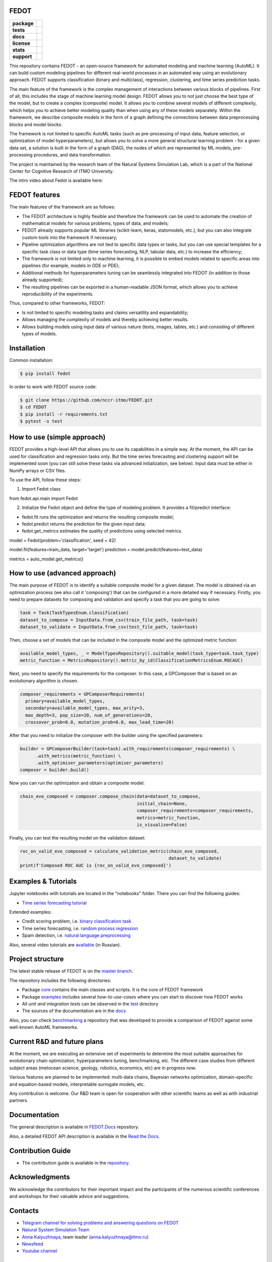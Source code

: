 FEDOT
============

.. start-badges
.. list-table::
   :stub-columns: 1

   * - package
     - | |pypi| |py_6| |py_7| |py_8|
   * - tests
     - | |build| |coverage|
   * - docs
     - |docs|
   * - license
     - | |license|
   * - stats
     - | |downloads_stats|
   * - support
     - | |tg|


.. end-badges

This repository contains FEDOT - an open-source framework for automated modeling and machine learning (AutoML). It can build custom modeling pipelines for different real-world processes in an automated way using an evolutionary approach. FEDOT supports classification (binary and multiclass), regression, clustering, and time series prediction tasks.

.. image:: https://itmo-nss-team.github.io/FEDOT.Docs/img/pipeline_small.png
   :alt: The structure of the modeling pipeline that can be optimised by FEDOT

The main feature of the framework is the complex management of interactions between various blocks of pipelines. First of all, this includes the stage of machine learning model design. FEDOT allows you to not just choose the best type of the model, but to create a complex (composite) model. It allows you to combine several models of different complexity, which helps you to achieve better modeling quality than when using any of these models separately. Within the framework, we describe composite models in the form of a graph defining the connections between data preprocessing blocks and model blocks.

The framework is not limited to specific AutoML tasks (such as pre-processing of input data, feature selection, or optimization of model hyperparameters), but allows you to solve a more general structural learning problem - for a given data set, a solution is built in the form of a graph (DAG), the nodes of which are represented by ML models, pre-processing procedures, and data transformation.

The project is maintained by the research team of the Natural Systems Simulation Lab, which is a part of the National Center for Cognitive Research of ITMO University.


The intro video about Fedot is available here:


.. image:: https://res.cloudinary.com/marcomontalbano/image/upload/v1606396758/video_to_markdown/images/youtube--RjbuV6i6de4-c05b58ac6eb4c4700831b2b3070cd403.jpg
   :target: http://www.youtube.com/watch?v=RjbuV6i6de4
   :alt: Introducing Fedot

FEDOT features
==============

The main features of the framework are as follows:

- The FEDOT architecture is highly flexible and therefore the framework can be used to automate the creation of mathematical models for various problems, types of data, and models;
- FEDOT already supports popular ML libraries (scikit-learn, keras, statsmodels, etc.), but you can also integrate custom tools into the framework if necessary;
- Pipeline optimization algorithms are not tied to specific data types or tasks, but you can use special templates for a specific task class or data type (time series forecasting, NLP, tabular data, etc.) to increase the efficiency;
- The framework is not limited only to machine learning, it is possible to embed models related to specific areas into pipelines (for example, models in ODE or PDE);
- Additional methods for hyperparameters tuning can be seamlessly integrated into FEDOT (in addition to those already supported);
- The resulting pipelines can be exported in a human-readable JSON format, which allows you to achieve reproducibility of the experiments.

Thus, compared to other frameworks, FEDOT:

- Is not limited to specific modeling tasks and claims versatility and expandability;
- Allows managing the complexity of models and thereby achieving better results.
- Allows building models using input data of various nature (texts, images, tables, etc.) and consisting of different types of models.

Installation
============

Common installation:

.. code-block::

  $ pip install fedot

In order to work with FEDOT source code:

.. code-block::

   $ git clone https://github.com/nccr-itmo/FEDOT.git
   $ cd FEDOT
   $ pip install -r requirements.txt
   $ pytest -s test


How to use (simple approach)
==========

FEDOT provides a high-level API that allows you to use its capabilities in a simple way.
At the moment, the API can be used for classification and regression tasks only.
But the time series forecasting and clustering support will be implemented soon (you can still solve these tasks via advanced initialization, see below).
Input data must be either in NumPy arrays or CSV files.

To use the API, follow these steps:

1. Import Fedot class

.. code-block:: python

from fedot.api.main import Fedot

2. Initialize the Fedot object and define the type of modeling problem. It provides a fit/predict interface:

- fedot.fit runs the optimization and returns the resulting composite model;
- fedot.predict returns the prediction for the given input data;
- fedot.get_metrics estimates the quality of predictions using selected metrics.

.. code-block:: python

model = Fedot(problem='classification', seed = 42)

model.fit(features=train_data, target='target')
prediction = model.predict(features=test_data)

metrics = auto_model.get_metrics()

How to use (advanced approach)
==========

The main purpose of FEDOT is to identify a suitable composite model for a given dataset.
The model is obtained via an optimization process (we also call it 'composing') that can be configured in a more detailed way if necessary.
Firstly, you need to prepare datasets for composing and validation and specify a task that you are going to solve:

.. code-block:: python

 task = Task(TaskTypesEnum.classification)
 dataset_to_compose = InputData.from_csv(train_file_path, task=task)
 dataset_to_validate = InputData.from_csv(test_file_path, task=task)

Then, choose a set of models that can be included in the composite model and the optimized metric function:

.. code-block:: python

 available_model_types, _ = ModelTypesRepository().suitable_model(task_type=task.task_type)
 metric_function = MetricsRepository().metric_by_id(ClassificationMetricsEnum.ROCAUC)

Next, you need to specify the requirements for the composer.
In this case, a GPComposer that is based on an evolutionary algorithm is chosen.

.. code-block:: python

 composer_requirements = GPComposerRequirements(
   primary=available_model_types,
   secondary=available_model_types, max_arity=3,
   max_depth=3, pop_size=20, num_of_generations=20,
   crossover_prob=0.8, mutation_prob=0.8, max_lead_time=20)

After that you need to initialize the composer with the builder using the specified parameters:

.. code-block:: python

 builder = GPComposerBuilder(task=task).with_requirements(composer_requirements) \
       .with_metrics(metric_function) \
       .with_optimiser_parameters(optimiser_parameters)
 composer = builder.build()

Now you can run the optimization and obtain a composite model:

.. code-block:: python

 chain_evo_composed = composer.compose_chain(data=dataset_to_compose,
                                             initial_chain=None,
                                             composer_requirements=composer_requirements,
                                             metrics=metric_function,
                                             is_visualise=False)

Finally, you can test the resulting model on the validation dataset:

.. code-block:: python

 roc_on_valid_evo_composed = calculate_validation_metric(chain_evo_composed,
                                                         dataset_to_validate)
 print(f'Composed ROC AUC is {roc_on_valid_evo_composed}')


Examples & Tutorials
====================

Jupyter notebooks with tutorials are located in the "notebooks" folder. There you can find the following guides:

* `Time series forecasting tutorial <https://github.com/nccr-itmo/FEDOT/tree/master/notebooks/time_series_forecasting/Time%20series%20forecasting%20with%20FEDOT.ipynb>`__

Extended examples:

- Credit scoring problem, i.e. `binary classification task <https://github.com/nccr-itmo/FEDOT/blob/master/cases/credit_scoring_problem.py>`__
- Time series forecasting, i.e. `random process regression <https://github.com/nccr-itmo/FEDOT/blob/master/cases/metocean_forecasting_problem.py>`__
- Spam detection, i.e. `natural language preprocessing <https://github.com/nccr-itmo/FEDOT/blob/master/cases/spam_detection.py>`__


Also, several video tutorials are `available <https://www.youtube.com/playlist?list=PLlbcHj5ytaFUjAxpZf7FbEaanmqpDYhnc>`__ (in Russian).

Project structure
=================

The latest stable release of FEDOT is on the `master branch <https://github.com/nccr-itmo/FEDOT/tree/master>`__.

The repository includes the following directories:

* Package `core <https://github.com/nccr-itmo/FEDOT/tree/master/fedot/core>`__  contains the main classes and scripts. It is the *core* of FEDOT framework
* Package `examples <https://github.com/nccr-itmo/FEDOT/tree/master/examples>`__ includes several *how-to-use-cases* where you can start to discover how FEDOT works
* All *unit and integration tests* can be observed in the `test <https://github.com/nccr-itmo/FEDOT/tree/master/test>`__ directory
* The sources of the documentation are in the `docs <https://github.com/nccr-itmo/FEDOT/tree/master/docs>`__

Also, you can check `benchmarking <https://github.com/ITMO-NSS-team/FEDOT-benchmarks>`__ a repository that was developed to provide a comparison of FEDOT against some well-known AutoML frameworks.

Current R&D and future plans
============================

At the moment, we are executing an extensive set of experiments to determine the most suitable approaches for evolutionary chain optimization, hyperparameters tuning, benchmarking, etc.
The different case studies from different subject areas (metocean science, geology, robotics, economics, etc) are in progress now.

Various features are planned to be implemented: multi-data chains, Bayesian networks optimization, domain-specific and equation-based models, interpretable surrogate models, etc.

Any contribution is welcome. Our R&D team is open for cooperation with other scientific teams as well as with industrial partners.

Documentation
=============

The general description is available in `FEDOT.Docs <https://itmo-nss-team.github.io/FEDOT.Docs>`__ repository.

Also, a detailed FEDOT API description is available in the `Read the Docs <https://fedot.readthedocs.io/en/latest/>`__.

Contribution Guide
==================

- The contribution guide is available in the `repository <https://github.com/nccr-itmo/FEDOT/blob/master/docs/contributing.rst>`__.

Acknowledgments
================

We acknowledge the contributors for their important impact and the participants of the numerous scientific conferences and workshops for their valuable advice and suggestions.

Contacts
============
- `Telegram channel for solving problems and answering questions on FEDOT <https://t.me/FEDOT_helpdesk>`_
- `Natural System Simulation Team <https://itmo-nss-team.github.io/>`_
- `Anna Kalyuzhnaya <https://scholar.google.com/citations?user=bjiILqcAAAAJ&hl=ru>`_, team leader (anna.kalyuzhnaya@itmo.ru)
- `Newsfeed <https://t.me/NSS_group>`_
- `Youtube channel <https://www.youtube.com/channel/UC4K9QWaEUpT_p3R4FeDp5jA>`_

Supported by
============

- `National Center for Cognitive Research of ITMO University <https://actcognitive.org/>`_

Citation
========

@article{nikitin2020structural,
 title={Structural Evolutionary Learning for Composite Classification Models},
 author={Nikitin, Nikolay O and Polonskaia, Iana S and Vychuzhanin, Pavel and Barabanova, Irina V and Kalyuzhnaya, Anna V},
 journal={Procedia Computer Science},
 volume={178},
 pages={414--423},
 year={2020},
 publisher={Elsevier}}

@inproceedings{kalyuzhnaya2020automatic,
 title={Automatic evolutionary learning of composite models with knowledge enrichment},
 author={Kalyuzhnaya, Anna V and Nikitin, Nikolay O and Vychuzhanin, Pavel and Hvatov, Alexander and Boukhanovsky, Alexander},
 booktitle={Proceedings of the 2020 Genetic and Evolutionary Computation Conference Companion},
 pages={43--44},
 year={2020}}

.. |docs| image:: https://readthedocs.org/projects/ebonite/badge/?style=flat
   :target: https://fedot.readthedocs.io/en/latest/
   :alt: Documentation Status

.. |build| image:: https://github.com/nccr-itmo/FEDOT/workflows/Build/badge.svg?branch=master
   :alt: Build Status
   :target: https://github.com/nccr-itmo/FEDOT/actions

.. |coverage| image:: https://codecov.io/gh/nccr-itmo/FEDOT/branch/master/graph/badge.svg
   :alt: Coverage Status
   :target: https://codecov.io/gh/nccr-itmo/FEDOT

.. |pypi| image:: https://badge.fury.io/py/fedot.svg
   :alt: Supported Python Versions
   :target: https://badge.fury.io/py/fedot

.. |py_6| image:: https://img.shields.io/badge/python_3.6-passing-success
   :alt: Supported Python Versions
   :target: https://img.shields.io/badge/python_3.6-passing-success

.. |py_7| image:: https://img.shields.io/badge/python_3.7-passing-success
   :alt: Supported Python Versions
   :target: https://img.shields.io/badge/python_3.7-passing-success

.. |py_8| image:: https://img.shields.io/badge/python_3.8-passing-success
   :alt: Supported Python Versions
   :target: https://img.shields.io/badge/python_3.8-passing-success

.. |license| image:: https://img.shields.io/github/license/nccr-itmo/FEDOT
   :alt: Supported Python Versions
   :target: https://github.com/nccr-itmo/FEDOT/blob/master/LICENSE.md

.. |downloads_stats| image:: https://static.pepy.tech/personalized-badge/fedot?period=total&units=international_system&left_color=grey&right_color=brightgreen&left_text=Downloads
   :target: https://pepy.tech/project/fedot

.. |tg| image:: https://img.shields.io/badge/Telegram-Group-blue.svg
          :target: https://t.me/FEDOT_helpdesk
          :alt: Telegram Chat
